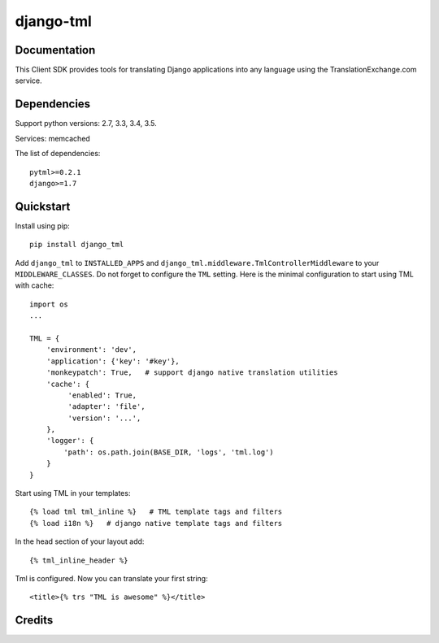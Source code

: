 =============================
django-tml
=============================

Documentation
-------------

This Client SDK provides tools for translating Django applications into any language using the TranslationExchange.com service.

Dependencies
------------

Support python versions: 2.7, 3.3, 3.4, 3.5.

Services: memcached

The list of dependencies::

    pytml>=0.2.1
    django>=1.7


Quickstart
----------

Install using pip::

    pip install django_tml

Add ``django_tml`` to ``INSTALLED_APPS`` and ``django_tml.middleware.TmlControllerMiddleware`` to your ``MIDDLEWARE_CLASSES``. Do not forget to configure the ``TML`` setting. Here is the minimal configuration to start using TML with cache::

    import os
    ...

    TML = {
        'environment': 'dev',
        'application': {'key': '#key'},
        'monkeypatch': True,   # support django native translation utilities
        'cache': {
             'enabled': True,
             'adapter': 'file',
             'version': '...',
        },
        'logger': {
            'path': os.path.join(BASE_DIR, 'logs', 'tml.log')
        }
    }

Start using TML in your templates::

    {% load tml tml_inline %}   # TML template tags and filters
    {% load i18n %}   # django native template tags and filters

In the head section of your layout add::

    {­% tml_inline_header %­}

Tml is configured. Now you can translate your first string::

    <title>{% trs "TML is awesome" %}</title>


Credits
---------


